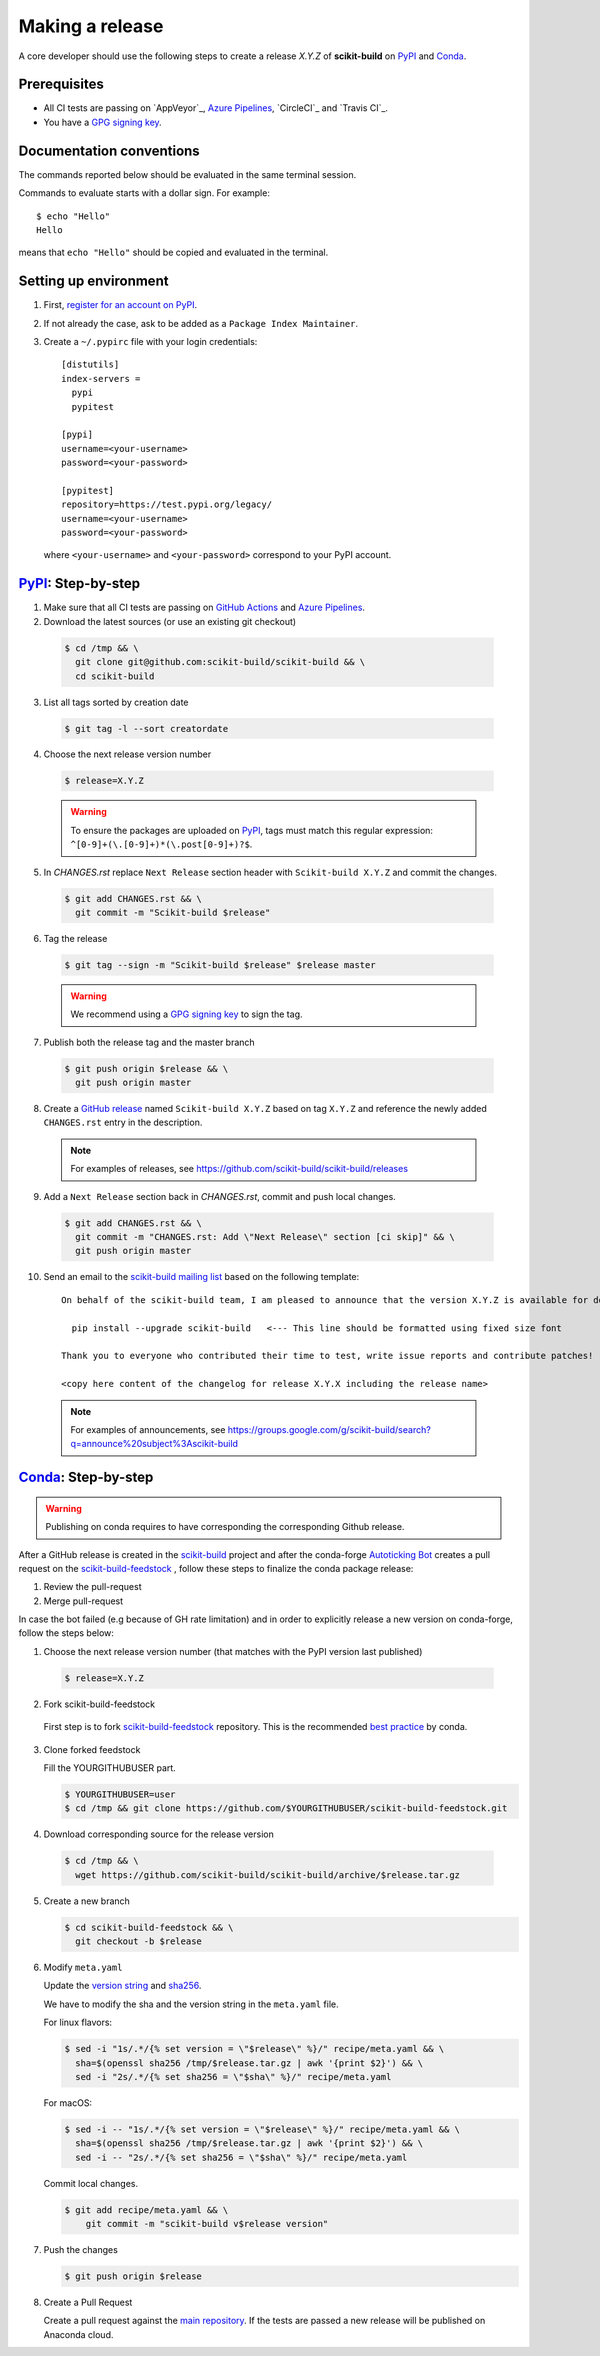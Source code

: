 .. _making_a_release:

================
Making a release
================

A core developer should use the following steps to create a release `X.Y.Z` of
**scikit-build** on `PyPI`_ and `Conda`_.

-------------
Prerequisites
-------------

* All CI tests are passing on `AppVeyor`_, `Azure Pipelines`_, `CircleCI`_ and `Travis CI`_.

* You have a `GPG signing key <https://help.github.com/articles/generating-a-new-gpg-key/>`_.

-------------------------
Documentation conventions
-------------------------

The commands reported below should be evaluated in the same terminal session.

Commands to evaluate starts with a dollar sign. For example::

  $ echo "Hello"
  Hello

means that ``echo "Hello"`` should be copied and evaluated in the terminal.

----------------------
Setting up environment
----------------------

1. First, `register for an account on PyPI <https://pypi.org>`_.


2. If not already the case, ask to be added as a ``Package Index Maintainer``.


3. Create a ``~/.pypirc`` file with your login credentials::

    [distutils]
    index-servers =
      pypi
      pypitest

    [pypi]
    username=<your-username>
    password=<your-password>

    [pypitest]
    repository=https://test.pypi.org/legacy/
    username=<your-username>
    password=<your-password>

  where ``<your-username>`` and ``<your-password>`` correspond to your PyPI account.


---------------------
`PyPI`_: Step-by-step
---------------------

1. Make sure that all CI tests are passing on `GitHub Actions`_ and `Azure Pipelines`_.


2. Download the latest sources (or use an existing git checkout)

  .. code::

    $ cd /tmp && \
      git clone git@github.com:scikit-build/scikit-build && \
      cd scikit-build


3. List all tags sorted by creation date

  .. code::

    $ git tag -l --sort creatordate


4. Choose the next release version number

  .. code::

    $ release=X.Y.Z

  .. warning::

      To ensure the packages are uploaded on `PyPI`_, tags must match this regular
      expression: ``^[0-9]+(\.[0-9]+)*(\.post[0-9]+)?$``.


5. In `CHANGES.rst` replace ``Next Release`` section header with
   ``Scikit-build X.Y.Z`` and commit the changes.

  .. code::

    $ git add CHANGES.rst && \
      git commit -m "Scikit-build $release"


6. Tag the release

  .. code::

    $ git tag --sign -m "Scikit-build $release" $release master

  .. warning::

      We recommend using a `GPG signing key <https://help.github.com/articles/generating-a-new-gpg-key/>`_
      to sign the tag.


7. Publish both the release tag and the master branch

  .. code::

    $ git push origin $release && \
      git push origin master


..
    8. Make a `GitHub release <https://github.com/scikit-build/scikit-build/releases/new>`_. Paste the converted release notes as markdown; convert using

      .. code::

        cat CHANGES.rst | pandoc -f rst -t gfm

    and then edit the result (it will not be perfect) to prepare the body of the release. PRs should be converted to simple `#<number` form. Be sure to use the tag you just pushed as the tag version, and ``Scikit-build X.Y.Z`` should be the name.

8. Create a `GitHub release
   <https://github.com/scikit-build/scikit-build/releases/new>`_ named
   ``Scikit-build X.Y.Z`` based on tag ``X.Y.Z`` and reference the newly added
   ``CHANGES.rst`` entry in the description.

  .. note::

    For examples of releases, see https://github.com/scikit-build/scikit-build/releases


9. Add a ``Next Release`` section back in `CHANGES.rst`, commit and push local changes.

  .. code::

    $ git add CHANGES.rst && \
      git commit -m "CHANGES.rst: Add \"Next Release\" section [ci skip]" && \
      git push origin master



10. Send an email to the `scikit-build mailing list`_ based on the following template:

  ::

    On behalf of the scikit-build team, I am pleased to announce that the version X.Y.Z is available for download:

      pip install --upgrade scikit-build   <--- This line should be formatted using fixed size font

    Thank you to everyone who contributed their time to test, write issue reports and contribute patches!

    <copy here content of the changelog for release X.Y.X including the release name>

  .. note::

    For examples of announcements, see https://groups.google.com/g/scikit-build/search?q=announce%20subject%3Ascikit-build


.. _virtualenvwrapper: https://virtualenvwrapper.readthedocs.io/
.. _virtualenv: http://virtualenv.readthedocs.io
.. _venv: https://docs.python.org/3/library/venv.html

.. _Azure Pipelines: https://dev.azure.com/scikit-build/scikit-build/_build
.. _GitHub Actions: https://github.com/scikit-build/scikit-build/actions

.. _PyPI: https://pypi.org/project/scikit-build
.. _TestPyPI: https://test.pypi.org/project/scikit-build

.. _scikit-build mailing list: https://groups.google.com/g/scikit-build

-----------------------
`Conda`_: Step-by-step
-----------------------

.. warning::

   Publishing on conda requires to have corresponding the corresponding Github release.

After a GitHub release is created in the `scikit-build <https://github.com/scikit-build/scikit-build>`_ project
and after the conda-forge `Autoticking Bot <https://justcalamari.github.io/jekyll/update/2018/06/11/introduction.html>`_
creates a pull request on the `scikit-build-feedstock`_ , follow these steps to finalize the conda package
release:

1. Review the pull-request

2. Merge pull-request


In case the bot failed (e.g because of GH rate limitation) and in order to explicitly release a new version on
conda-forge, follow the steps below:

1. Choose the next release version number (that matches with the PyPI version last published)

  .. code::

    $ release=X.Y.Z

2. Fork scikit-build-feedstock

 First step is to fork `scikit-build-feedstock`_ repository.
 This is the recommended `best practice <https://conda-forge.org/docs/maintainer/updating_pkgs.html>`_  by conda.


3. Clone forked feedstock

   Fill the YOURGITHUBUSER part.

   .. code::

      $ YOURGITHUBUSER=user
      $ cd /tmp && git clone https://github.com/$YOURGITHUBUSER/scikit-build-feedstock.git


4. Download corresponding source for the release version

  .. code::

    $ cd /tmp && \
      wget https://github.com/scikit-build/scikit-build/archive/$release.tar.gz


5. Create a new branch

   .. code::

      $ cd scikit-build-feedstock && \
        git checkout -b $release


6. Modify ``meta.yaml``

   Update the `version string <https://github.com/conda-forge/scikit-build-feedstock/blob/master/recipe/meta.yaml#L2>`_ and
   `sha256 <https://github.com/conda-forge/scikit-build-feedstock/blob/master/recipe/meta.yaml#L3>`_.

   We have to modify the sha and the version string in the ``meta.yaml`` file.

   For linux flavors:

   .. code::

      $ sed -i "1s/.*/{% set version = \"$release\" %}/" recipe/meta.yaml && \
        sha=$(openssl sha256 /tmp/$release.tar.gz | awk '{print $2}') && \
        sed -i "2s/.*/{% set sha256 = \"$sha\" %}/" recipe/meta.yaml

   For macOS:

   .. code::

      $ sed -i -- "1s/.*/{% set version = \"$release\" %}/" recipe/meta.yaml && \
        sha=$(openssl sha256 /tmp/$release.tar.gz | awk '{print $2}') && \
        sed -i -- "2s/.*/{% set sha256 = \"$sha\" %}/" recipe/meta.yaml

   Commit local changes.

   .. code::

      $ git add recipe/meta.yaml && \
          git commit -m "scikit-build v$release version"


7. Push the changes

   .. code::

      $ git push origin $release

8. Create a Pull Request

   Create a pull request against the `main repository <https://github.com/conda-forge/scikit-build-feedstock/pulls>`_. If the tests are passed
   a new release will be published on Anaconda cloud.


.. _Conda: https://anaconda.org/conda-forge/scikit-build
.. _scikit-build-feedstock: https://github.com/conda-forge/scikit-build-feedstock
